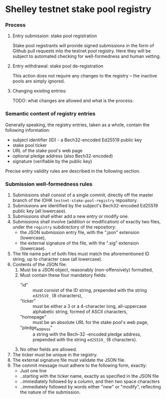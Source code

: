 * Shelley testnet stake pool registry
*** Process
***** Entry submission: stake pool registration

      Stake pool registrants will provide signed submissions in the form of Github pull
      requests into the testnet pool registry. Here they will be subject to
      automated checking for well-formedness and human vetting.

***** Entry withdrawal: stake pool de-registration

      This action does not require any changes to the registry -- the inactive
      pools are simply ignored.

***** Changing existing entries:

      TODO: what changes are allowed and what is the process.

*** Semantic content of registry entries

    Generally speaking, the registry entries, taken as a whole, contain the
    following information:

    - subject identifier (ID) - a Bech32-encoded Ed25519 public key
    - stake pool ticker
    - URL of the stake pool's web page
    - optional pledge address (also Bech32-encoded)
    - signature (verifiable by the public key)

    Precise entry validity rules are described in the following section.

*** Submission well-formedness rules

    1. Submissions shall consist of a single commit, directly off the master
       branch of the IOHK =testnet-stake-pool-registry= repository.
    2. Submissions are identified by the subject's Bech32-encoded Ed25519 public
       key (all lowercase).
    3. Submissions shall either add a new entry or modify one.
    4. Submissions shall involve (addition or modification) of exactly two files,
       under the =registry= subdirectory of the repository:
       - the JSON submission entry file, with the ".json" extension (lowercase),
       - the external signature of the file, with the ".sig" extension (lowercase).
    5. The file name part of both files must match the aforementioned ID string,
       up to character case (all lowercase).
    6. Contents of the JSON file:
       1. Must be a JSON object, reasonably (non-offensively) formatted,
       2. Must contain these four mandatory fields:
          - "id" :: must consist of the ID string, prepended with the string
                    =ed25519_= (8 characters),
          - "ticker" :: must be either a 3 or a 4-character long, all-uppercase
                        alphabetic string, formed of ASCII characters,
          - "homepage" :: must be an absolute URL for the stake pool's web page,
          - "pledge_address" :: a string with the Bech-32 -encoded pledge address,
               prepended with the string =ed25519_= (8 characters).
       4. No other fields are allowed.
    7. The ticker must be unique in the registry.
    8. The external signature file must validate the JSON file.
    9. The commit message must adhere to the following form, exactly:
       - Just one line
       - ..starting with the ticker name, exactly as specified in the JSON file
       - ..immediately followed by a column, and then two space characters
       - ..immediately followed by words either "new" or "modify", reflecting the
         nature of the submission.
